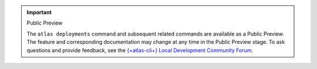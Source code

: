 .. important:: Public Preview

   The ``atlas deployments`` command and subsequent related commands 
   are available as a Public Preview. The feature and corresponding 
   documentation may change at any time in the Public Preview stage. To 
   ask questions and provide feedback, see the `{+atlas-cli+} 
   Local Development Community Forum <https://www.mongodb.com/community/forums/tag/local-dev-atlas-cli>`__.
